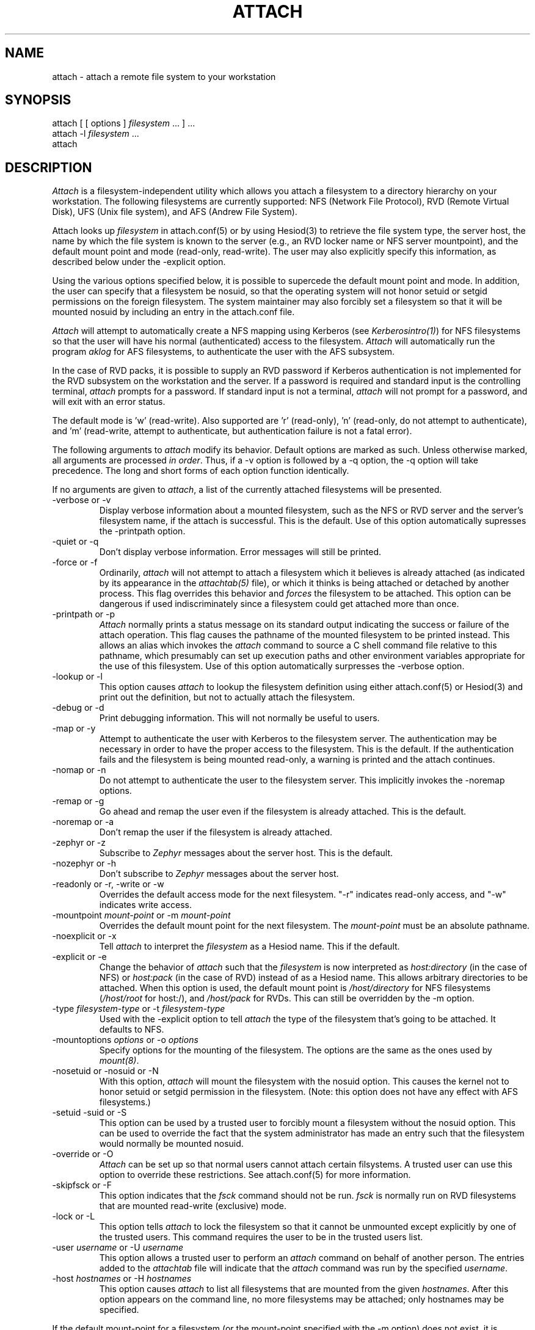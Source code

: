 .\" $Id: attach.1,v 1.11 1998-04-08 21:50:42 cfields Exp $
.\"
.TH ATTACH 1 "7 March 1998"
.ds ]W MIT Project Athena
.SH NAME
attach \- attach a remote file system to your workstation
.SH SYNOPSIS
.nf
attach [ [ options ] \fIfilesystem\fP ... ] ...
attach -l \fIfilesystem\fP ...
attach
.fi
.SH DESCRIPTION

\fIAttach\fP is a filesystem-independent utility which allows you
attach a filesystem to a directory hierarchy on your
workstation.  The following filesystems are currently supported: NFS
(Network File Protocol), RVD (Remote Virtual Disk), UFS (Unix file
system), and AFS (Andrew File System).

Attach looks up \fIfilesystem\fP in attach.conf(5) or by
using Hesiod(3) to retrieve the file system type, the server host, the
name by which the file system is known to the server (e.g., an RVD
locker name or NFS server mountpoint), and the default mount point and
mode (read-only, read-write).  The user may also explicitly specify
this information, as described below under the -explicit option.

Using the various options specified below, it is possible to supercede
the default mount point and mode.  In addition, the user can specify
that a filesystem be nosuid, so that the operating system will not
honor setuid or setgid permissions on the foreign filesystem.  The
system maintainer may also forcibly set a filesystem so that it will
be mounted nosuid by including an entry in the attach.conf file.

\fIAttach\fP will attempt to automatically create a NFS
mapping using Kerberos (see \fIKerberosintro(1)\fP) for NFS
filesystems so that the user will have his normal (authenticated)
access to the filesystem.  \fIAttach\fP will automatically run the
program \fIaklog\fP for AFS filesystems, to authenticate the user
with the AFS subsystem.

In the case of RVD packs, it is possible to supply an RVD password if
Kerberos authentication is not implemented for the RVD subsystem on
the workstation and the server.  If a password is required and standard
input is the controlling terminal, \fIattach\fP prompts for a
password.  If standard input is not a terminal, \fIattach\fP will not
prompt for a password, and will exit with an error status.

The default mode is 'w' (read-write).
Also supported are 'r' (read-only), 'n'
(read-only, do not attempt to authenticate),
and 'm' (read-write, attempt to authenticate, but authentication
failure is not a fatal error).

.PP
The following arguments to \fIattach\fP modify its behavior.  Default
options are marked as such.  Unless otherwise marked, all arguments
are processed \fIin order\fP.  Thus, if a -v option is followed by a
-q option, the -q option will take precedence.  The long and short
forms of each option function identically.

If no arguments are given to \fIattach\fP, a list of the currently
attached filesystems will be presented.

.IP "-verbose or -v"
Display verbose information about a mounted filesystem, such as the
NFS or RVD server and the server's filesystem name, if the attach is
successful.  This is the default.  Use of this option automatically
supresses the -printpath option.
.IP "-quiet or -q"
Don't display verbose information.  Error messages will still be printed.
.IP "-force or -f"
Ordinarily, \fIattach\fP will not attempt to attach a filesystem which
it believes is already attached (as indicated by its appearance in
the \fIattachtab(5)\fP file), or which it thinks is being attached or
detached by another process.  This flag overrides this behavior and
\fIforces\fP
the filesystem to be attached.  This option can be dangerous if used
indiscriminately since a filesystem could get attached more than once.
.IP "-printpath or -p"
\fIAttach\fP normally prints a status message on its standard
output indicating the success or failure of the attach operation.  This
flag causes the pathname of the mounted filesystem to be printed
instead.  This allows an alias which invokes the \fIattach\fP command
to source a C shell command file relative to this pathname, which
presumably can set up execution paths and other environment variables
appropriate for the use of this filesystem.  Use of this option
automatically surpresses the -verbose option.
.IP "-lookup or -l"
This option causes \fIattach\fP to lookup the filesystem definition
using either attach.conf(5) or Hesiod(3) and print out the definition,
but not to actually attach the filesystem.
.IP "-debug or -d"
Print debugging information.  This will not normally be useful to users.
.IP "-map or -y"
Attempt to authenticate the user with Kerberos to the filesystem
server.  The authentication may be necessary in order to have the
proper access to the filesystem.  This is the default.  If the
authentication fails and the filesystem is being mounted read-only, a
warning is printed and the attach continues.
.IP "-nomap or -n"
Do not attempt to authenticate the user to the filesystem server.
This implicitly invokes the -noremap options.
.IP "-remap or -g"
Go ahead and remap the user even if the filesystem is already
attached.  This is the default.
.IP "-noremap or -a"
Don't remap the user if the filesystem is already attached.
.IP "-zephyr or -z"
Subscribe to \fIZephyr\fP messages about the server host.  This is the
default.
.IP "-nozephyr or -h"
Don't subscribe to \fIZephyr\fP messages about the server host.
.IP "-readonly or -r, -write or -w"
Overrides the default access mode for the next filesystem.
"-r" indicates read-only access, and "-w" indicates write access.
.IP "-mountpoint \fImount-point\fP or -m \fImount-point\fP"
Overrides the default mount point for the next filesystem.  The
\fImount-point\fP must be an absolute pathname.
.IP "-noexplicit or -x"
Tell \fIattach\fP to interpret the \fIfilesystem\fP as a Hesiod name.
This if the default.
.IP "-explicit or -e"
Change the behavior of \fIattach\fP such that the \fIfilesystem\fP is
now interpreted as \fIhost:directory\fP (in the case of NFS) or
\fIhost:pack\fP (in the case of RVD) instead of as a Hesiod name.
This allows arbitrary directories to be attached.  When this option is
used, the default mount point is \fI/host/directory\fP for NFS
filesystems (\fI/host/root\fP for host:/), and \fI/host/pack\fP for
RVDs.  This can still be overridden by the -m option.
.IP "-type \fIfilesystem-type\fP or -t \fIfilesystem-type\fP"
Used with the -explicit option to tell \fIattach\fP the type of the
filesystem that's going to be attached.  It defaults to NFS.
.IP "-mountoptions \fIoptions\fP or \-o \fIoptions\fP"
Specify options for the mounting of the filesystem.  The options are
the same as the ones used by \fImount(8)\fP.
.IP "-nosetuid or -nosuid or -N"
With this option, \fIattach\fP will mount the filesystem with the
nosuid option.  This causes the kernel not to honor setuid or setgid
permission in the filesystem.  (Note: this option does not have any
effect with AFS filesystems.)
.IP "-setuid -suid or -S"
This option can be used by a trusted user to forcibly mount a
filesystem without the nosuid option.  This can be used to override
the fact that the system administrator
has made an entry such that the filesystem would normally be mounted
nosuid.
.IP "-override or -O"
\fIAttach\fP can be set up so that normal users cannot attach certain
filsystems.  A trusted user can use this option to override these
restrictions.  See attach.conf(5) for more information.
.IP "-skipfsck or -F"
This option indicates that the \fIfsck\fP command should not be run.
\fIfsck\fP is normally run on RVD filesystems that are mounted
read-write (exclusive) mode.
.IP "-lock or -L"
This option tells \fIattach\fP to lock the filesystem so that it cannot
be unmounted except explicitly by one of the trusted users.  This
command requires the user to be in the trusted users list.
.IP "-user \fIusername\fP or -U \fIusername\fP"
This option allows a trusted user to perform an \fIattach\fP command on
behalf of another person.  The entries added to the \fIattachtab\fP file
will indicate that the \fIattach\fP command was run by the specified
\fIusername\fP.
.IP "-host \fIhostnames\fP or -H \fIhostnames\fP"
This option causes \fIattach\fP to list all filesystems that are mounted
from the given \fIhostnames\fP.  After this option appears on the
command line, no more filesystems may be attached; only hostnames may be
specified.

.PP
If the default mount-point for a filesystem (or the mount-point
specified with the -m option) does not exist, it is created.  Any
directories in the path that do not exist are also created.  If a
directory can't be created, the attach fails.  When the filesystem is
detached, any directories that were created during the attach are
deleted, if possible.  The -all option to \fIdetach\fP causes
filesystems to be detached in reverse order so that directories can be
deleted properly.

The first thing \fIattach\fP and \fIdetach\fP do is to attempt to read
in /etc/athena/attach.conf, which can be used by the system administrator to
customize the behavior of \fIattach\fP and \fIdetach\fP.  See
\fIattach.conf(5)\fP for more information.

If an NFS attach is successful, a mapping for the user is established
to the NFS server (under the restraints of the -y, -n, and -g options
above).  If this mapping fails on a read/write attach, the operation
aborts and the filesystem is not attached.  If the mapping fails on a
read-only attach, a warning is printed but the filesystem is mounted
anyway.

When an attach is successful and the -nozephyr option is not specified, a
\fIZephyr(1)\fP subscription is made for the user for filesystem
status message for the appropriate server.  These subscriptions are
removed when the filesystem is detached.

.SH EXAMPLES

.nf
attach -r -q -m /mymount/X11 x11 -w gnu
.fi

Attach the filesystem \fIx11\fP to the mountpoint /mymount/X11 in
read-only mode.  Then attach the filesystem \fIgnu\fP
to its default mount point in write mode.  Don't print success
messages for either mount.

.SH DIAGNOSTICS

If \fIattach\fP is executed with only a single filesystem argument,
the exit status will be one of the following:
.TP 5
0
No error encountered.
.TP 5
1
Bad arguments.
.TP 5
2
Generic error not included in any more specific code.
.TP 5
3
Internal fatal error.
.TP 5
10
Keberos failure.
.TP 5
11
Host communication failure.
.TP 5
12
Authentication failure.
.TP 5
13
No reserved ports available.
.TP 5
20
Bad filesystem name.
.TP 5
21
Filesystem already in use by another \fIattach\fP process.
.TP 5
22
RVD spinup needs a password and standard input is not a tty.
.TP 5
23
FSCK returned an error while validating an RVD spunup in exclusive
mode.
.TP 5
24
User is not allowed to attach filesystem.
.TP 5
25
User is not allowed to attach a filesystem at this mountpoint.
.TP 5
26
The remote filesystem does not exist.
.PP
If more than one filesystem argument is specified, the exit status can
be either 0, 1, or 3 as listed above, or:
.TP 5
2
Something went wrong with one of the filesystems.
.PP
If an error is encountered while manipulating one filesystem in the
list, \fIattach\fP continues with the other filesystems and returns
the exit status 2 after attempting to attach all the other filesystems.

.SH NOTE
The programs \fIadd(1)\fP, \fIattach(1)\fP, \fIattachandrun(1)\fP,
\fIdetach(1)\fP, \fInfsid(1)\fP, and \fIzinit(8)\fP are all really the
same program.  Typically \fIattachandrun\fR, \fIdetach(1)\fP,
\fInfsid(1)\fP and \fIzinit(8)\fP (but not \fIadd(1)\fP) are links to
\fIattach\fP.  Argv[0] is used to determine which one of the programs
is run.  This may be overridden by specifying -P \fIprogname\fP, where
\fIprogname\fP should be one of the above five program names.

.SH FILES
/var/athena/attachtab
.br
/var/athena/attach_\fIfilesystem\fP

.SH "SEE ALSO"

add(1), detach(1), nfsid(1), zinit(1), zephyr(1), hesiod(3)
.br
`Hesiod - Project Athena Technical Plan -- Name Service'
.br
`Hesiod Applications Programmers' Guide'
.br
`Hesiod Operations and Maintenance Guide'

.SH AUTHORS
Robert French, Project Athena
.br
Theodore Ts'o, Project Athena
.br
John Carr, Project Athena
.br
Richard Basch, Project Athena
.br
Copyright 1988, 1990 Massachusetts Institute of Technology

.SH BUGS
Nosetuid is not possible for AFS filesystems.
Except for 'n', modes are ignored for AFS filesystems.
These are side effects of the current implementation using symbolic links.

\fIAttach -p\fP with filesystems of type \fIMUL\fP will print out
a newline-separated list of all the directories on which filesystems
were attached.  If used in conjunction with the standard \fIsetup\fP alias, 
errors will occur.  It is yet undetermined as to
what \fIattach -p\fP should output when used on filesystems of type
\fIMUL\fP.

AIX does not support nosetuid, so attach ignores the nosetuid option
on this system.

Mount options in attach.conf always override those on the command line.
